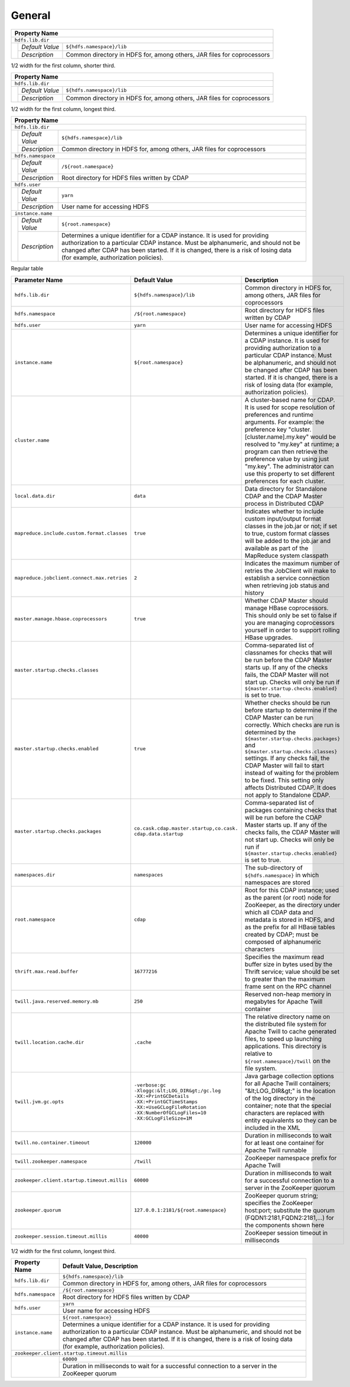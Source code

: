 
General
-------

+------------------------------------------------------------------------------------------------------------+
| Property Name                                                                                              |
+============================================================================================================+
| ``hdfs.lib.dir``                                                                                           |
+-----------------+-----------------+------------------------------------------------------------------------+
|                 | *Default Value* | ``${hdfs.namespace}/lib``                                              |
+                 +-----------------+------------------------------------------------------------------------+
|                 | *Description*   | Common directory in HDFS for, among others, JAR files for coprocessors |
+-----------------+-----------------+------------------------------------------------------------------------+

..

1/2 width for the first column, shorter third.

+----------------------------------------------------------------------------------------------------+
| Property Name                                                                                      |
+====================================================================================================+
| ``hdfs.lib.dir``                                                                                   |
+--------+------------------+------------------------------------------------------------------------+
|        | *Default Value*  | ``${hdfs.namespace}/lib``                                              |
+        +------------------+------------------------------------------------------------------------+
|        | *Description*    | Common directory in HDFS for, among others, JAR files for coprocessors |
+--------+------------------+------------------------------------------------------------------------+

..

1/2 width for the first column, longest third.

+----------------------------------------------------------------------------------------------------------------------+
| Property Name                                                                                                        |
+======================================================================================================================+
| ``hdfs.lib.dir``                                                                                                     |
+--------+------------------+------------------------------------------------------------------------------------------+
|        | *Default Value*  | ``${hdfs.namespace}/lib``                                                                |
+        +------------------+------------------------------------------------------------------------------------------+
|        | *Description*    | Common directory in HDFS for, among others, JAR files for coprocessors                   |
+--------+------------------+------------------------------------------------------------------------------------------+
| ``hdfs.namespace``                                                                                                   |
+--------+------------------+------------------------------------------------------------------------------------------+
|        | *Default Value*  | ``/${root.namespace}``                                                                   |
+        +------------------+------------------------------------------------------------------------------------------+
|        | *Description*    | Root directory for HDFS files written by CDAP                                            |
+--------+------------------+------------------------------------------------------------------------------------------+
| ``hdfs.user``                                                                                                        |
+--------+------------------+------------------------------------------------------------------------------------------+
|        | *Default Value*  | ``yarn``                                                                                 |
+        +------------------+------------------------------------------------------------------------------------------+
|        | *Description*    | User name for accessing HDFS                                                             |
+--------+------------------+------------------------------------------------------------------------------------------+
| ``instance.name``                                                                                                    |
+--------+------------------+------------------------------------------------------------------------------------------+
|        | *Default Value*  | ``${root.namespace}``                                                                    |
+        +------------------+------------------------------------------------------------------------------------------+
|        | *Description*    | Determines a unique identifier for a CDAP instance. It is used for providing             |
|        |                  | authorization to a particular CDAP instance. Must be alphanumeric, and should not be     |
|        |                  | changed after CDAP has been started. If it is changed, there is a risk of losing data    |
|        |                  | (for example, authorization policies).                                                   |
+--------+------------------+------------------------------------------------------------------------------------------+

..


..

Regular table

.. list-table::
   :widths: 30 35 35
   :header-rows: 1

   * - Parameter Name
     - Default Value
     - Description
   * - ``hdfs.lib.dir``
     - ``${hdfs.namespace}/lib``
     - Common directory in HDFS for, among others, JAR files for coprocessors
   * - ``hdfs.namespace``
     - ``/${root.namespace}``
     - Root directory for HDFS files written by CDAP
   * - ``hdfs.user``
     - ``yarn``
     - User name for accessing HDFS
   * - ``instance.name``
     - ``${root.namespace}``
     - Determines a unique identifier for a CDAP instance. It is used for providing authorization to a particular CDAP instance. Must be alphanumeric, and should not be changed after CDAP has been started. If it is changed, there is a risk of losing data (for example, authorization policies).
   * - ``cluster.name``
     - 
     - A cluster-based name for CDAP. It is used for scope resolution of preferences and runtime arguments. For example: the preference key "cluster.[cluster.name].my.key" would be resolved to "my.key" at runtime; a program can then retrieve the preference value by using just "my.key". The administrator can use this property to set different preferences for each cluster.
   * - ``local.data.dir``
     - ``data``
     - Data directory for Standalone CDAP and the CDAP Master process in Distributed CDAP
   * - ``mapreduce.include.custom.format.classes``
     - ``true``
     - Indicates whether to include custom input/output format classes in the job.jar or not; if set to true, custom format classes will be added to the job.jar and available as part of the MapReduce system classpath
   * - ``mapreduce.jobclient.connect.max.retries``
     - ``2``
     - Indicates the maximum number of retries the JobClient will make to establish a service connection when retrieving job status and history
   * - ``master.manage.hbase.coprocessors``
     - ``true``
     - Whether CDAP Master should manage HBase coprocessors. This should only be set to false if you are managing coprocessors yourself in order to support rolling HBase upgrades.
   * - ``master.startup.checks.classes``
     - 
     - Comma-separated list of classnames for checks that will be run before the CDAP Master starts up. If any of the checks fails, the CDAP Master will not start up. Checks will only be run if ``${master.startup.checks.enabled}`` is set to true.
   * - ``master.startup.checks.enabled``
     - ``true``
     - Whether checks should be run before startup to determine if the CDAP Master can be run correctly. Which checks are run is determined by the ``${master.startup.checks.packages}`` and ``${master.startup.checks.classes}`` settings. If any checks fail, the CDAP Master will fail to start instead of waiting for the problem to be fixed. This setting only affects Distributed CDAP. It does not apply to Standalone CDAP.
   * - ``master.startup.checks.packages``
     - | ``co.cask.cdap.master.startup,co.cask.``
       | ``cdap.data.startup``
     - Comma-separated list of packages containing checks that will be run before the CDAP Master starts up. If any of the checks fails, the CDAP Master will not start up. Checks will only be run if ``${master.startup.checks.enabled}`` is set to true.
   * - ``namespaces.dir``
     - ``namespaces``
     - The sub-directory of ``${hdfs.namespace}`` in which namespaces are stored
   * - ``root.namespace``
     - ``cdap``
     - Root for this CDAP instance; used as the parent (or root) node for ZooKeeper, as the directory under which all CDAP data and metadata is stored in HDFS, and as the prefix for all HBase tables created by CDAP; must be composed of alphanumeric characters
   * - ``thrift.max.read.buffer``
     - ``16777216``
     - Specifies the maximum read buffer size in bytes used by the Thrift service; value should be set to greater than the maximum frame sent on the RPC channel
   * - ``twill.java.reserved.memory.mb``
     - ``250``
     - Reserved non-heap memory in megabytes for Apache Twill container
   * - ``twill.location.cache.dir``
     - ``.cache``
     - The relative directory name on the distributed file system for Apache Twill to cache generated files, to speed up launching applications. This directory is relative to ``${root.namespace}/twill`` on the file system.
   * - ``twill.jvm.gc.opts``
     - | ``-verbose:gc``
       | ``-Xloggc:&lt;LOG_DIR&gt;/gc.log``
       | ``-XX:+PrintGCDetails``
       | ``-XX:+PrintGCTimeStamps``
       | ``-XX:+UseGCLogFileRotation``
       | ``-XX:NumberOfGCLogFiles=10``
       | ``-XX:GCLogFileSize=1M``
     - Java garbage collection options for all Apache Twill containers; "&lt;LOG_DIR&gt;" is the location of the log directory in the container; note that the special characters are replaced with entity equivalents so they can be included in the XML
   * - ``twill.no.container.timeout``
     - ``120000``
     - Duration in milliseconds to wait for at least one container for Apache Twill runnable
   * - ``twill.zookeeper.namespace``
     - ``/twill``
     - ZooKeeper namespace prefix for Apache Twill
   * - ``zookeeper.client.startup.timeout.millis``
     - ``60000``
     - Duration in milliseconds to wait for a successful connection to a server in the ZooKeeper quorum
   * - ``zookeeper.quorum``
     - ``127.0.0.1:2181/${root.namespace}``
     - ZooKeeper quorum string; specifies the ZooKeeper host:port; substitute the quorum (FQDN1:2181,FQDN2:2181,...) for the components shown here
   * - ``zookeeper.session.timeout.millis``
     - ``40000``
     - ZooKeeper session timeout in milliseconds


..

1/2 width for the first column, longest third.

+---------------------------+------------------------------------------------------------------------------------------+
| Property Name             | Default Value, Description                                                               |
+===========================+==========================================================================================+
| ``hdfs.lib.dir``          | ``${hdfs.namespace}/lib``                                                                |
+                           +------------------------------------------------------------------------------------------+
|                           | Common directory in HDFS for, among others, JAR files for coprocessors                   |
+---------------------------+------------------------------------------------------------------------------------------+
| ``hdfs.namespace``        | ``/${root.namespace}``                                                                   |
+                           +------------------------------------------------------------------------------------------+
|                           | Root directory for HDFS files written by CDAP                                            |
+---------------------------+------------------------------------------------------------------------------------------+
| ``hdfs.user``             | ``yarn``                                                                                 |
+                           +------------------------------------------------------------------------------------------+
|                           | User name for accessing HDFS                                                             |
+---------------------------+------------------------------------------------------------------------------------------+
| ``instance.name``         | ``${root.namespace}``                                                                    |
+                           +------------------------------------------------------------------------------------------+
|                           | Determines a unique identifier for a CDAP instance. It is used for providing             |
|                           | authorization to a particular CDAP instance. Must be alphanumeric, and should not be     |
|                           | changed after CDAP has been started. If it is changed, there is a risk of losing data    |
|                           | (for example, authorization policies).                                                   |
+---------------------------+------------------------------------------------------------------------------------------+
| ``zookeeper.client.startup.timeout.millis``                                                                          |
+---------------------------+------------------------------------------------------------------------------------------+
|                           | ``60000``                                                                                |
+                           +------------------------------------------------------------------------------------------+
|                           | Duration in milliseconds to wait for a successful connection to a server in the          |
|                           | ZooKeeper quorum                                                                         |
+---------------------------+------------------------------------------------------------------------------------------+






